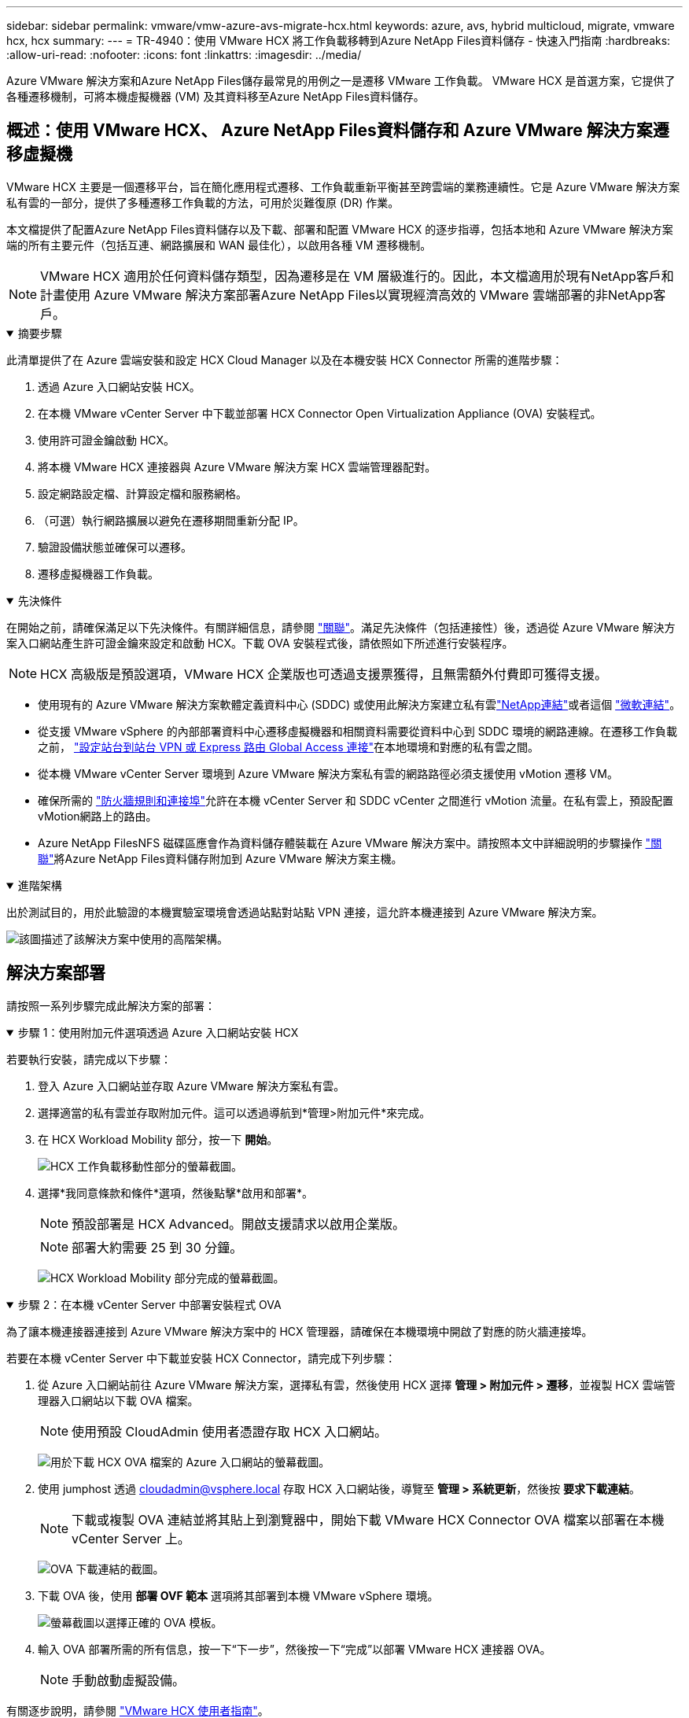 ---
sidebar: sidebar 
permalink: vmware/vmw-azure-avs-migrate-hcx.html 
keywords: azure, avs, hybrid multicloud, migrate, vmware hcx, hcx 
summary:  
---
= TR-4940：使用 VMware HCX 將工作負載移轉到Azure NetApp Files資料儲存 - 快速入門指南
:hardbreaks:
:allow-uri-read: 
:nofooter: 
:icons: font
:linkattrs: 
:imagesdir: ../media/


[role="lead"]
Azure VMware 解決方案和Azure NetApp Files儲存最常見的用例之一是遷移 VMware 工作負載。  VMware HCX 是首選方案，它提供了各種遷移機制，可將本機虛擬機器 (VM) 及其資料移至Azure NetApp Files資料儲存。



== 概述：使用 VMware HCX、 Azure NetApp Files資料儲存和 Azure VMware 解決方案遷移虛擬機

VMware HCX 主要是一個遷移平台，旨在簡化應用程式遷移、工作負載重新平衡甚至跨雲端的業務連續性。它是 Azure VMware 解決方案私有雲的一部分，提供了多種遷移工作負載的方法，可用於災難復原 (DR) 作業。

本文檔提供了配置Azure NetApp Files資料儲存以及下載、部署和配置 VMware HCX 的逐步指導，包括本地和 Azure VMware 解決方案端的所有主要元件（包括互連、網路擴展和 WAN 最佳化），以啟用各種 VM 遷移機制。


NOTE: VMware HCX 適用於任何資料儲存類型，因為遷移是在 VM 層級進行的。因此，本文檔適用於現有NetApp客戶和計畫使用 Azure VMware 解決方案部署Azure NetApp Files以實現經濟高效的 VMware 雲端部署的非NetApp客戶。

.摘要步驟
[%collapsible%open]
====
此清單提供了在 Azure 雲端安裝和設定 HCX Cloud Manager 以及在本機安裝 HCX Connector 所需的進階步驟：

. 透過 Azure 入口網站安裝 HCX。
. 在本機 VMware vCenter Server 中下載並部署 HCX Connector Open Virtualization Appliance (OVA) 安裝程式。
. 使用許可證金鑰啟動 HCX。
. 將本機 VMware HCX 連接器與 Azure VMware 解決方案 HCX 雲端管理器配對。
. 設定網路設定檔、計算設定檔和服務網格。
. （可選）執行網路擴展以避免在遷移期間重新分配 IP。
. 驗證設備狀態並確保可以遷移。
. 遷移虛擬機器工作負載。


====
.先決條件
[%collapsible%open]
====
在開始之前，請確保滿足以下先決條件。有關詳細信息，請參閱 https://docs.microsoft.com/en-us/azure/azure-vmware/configure-vmware-hcx["關聯"^]。滿足先決條件（包括連接性）後，透過從 Azure VMware 解決方案入口網站產生許可證金鑰來設定和啟動 HCX。下載 OVA 安裝程式後，請依照如下所述進行安裝程序。


NOTE: HCX 高級版是預設選項，VMware HCX 企業版也可透過支援票獲得，且無需額外付費即可獲得支援。

* 使用現有的 Azure VMware 解決方案軟體定義資料中心 (SDDC) 或使用此解決方案建立私有雲link:vmw-azure-avs-setup.html["NetApp連結"^]或者這個 https://docs.microsoft.com/en-us/azure/azure-vmware/deploy-azure-vmware-solution?tabs=azure-portal["微軟連結"^]。
* 從支援 VMware vSphere 的內部部署資料中心遷移虛擬機器和相關資料需要從資料中心到 SDDC 環境的網路連線。在遷移工作負載之前， https://docs.microsoft.com/en-us/azure/azure-vmware/tutorial-expressroute-global-reach-private-cloud["設定站台到站台 VPN 或 Express 路由 Global Access 連接"^]在本地環境和對應的私有雲之間。
* 從本機 VMware vCenter Server 環境到 Azure VMware 解決方案私有雲的網路路徑必須支援使用 vMotion 遷移 VM。
* 確保所需的 https://learn.microsoft.com/en-us/azure/azure-vmware/tutorial-network-checklist?source=recommendations["防火牆規則和連接埠"^]允許在本機 vCenter Server 和 SDDC vCenter 之間進行 vMotion 流量。在私有雲上，預設配置vMotion網路上的路由。
* Azure NetApp FilesNFS 磁碟區應會作為資料儲存體裝載在 Azure VMware 解決方案中。請按照本文中詳細說明的步驟操作 https://learn.microsoft.com/en-us/azure/azure-vmware/attach-azure-netapp-files-to-azure-vmware-solution-hosts?tabs=azure-portal["關聯"^]將Azure NetApp Files資料儲存附加到 Azure VMware 解決方案主機。


====
.進階架構
[%collapsible%open]
====
出於測試目的，用於此驗證的本機實驗室環境會透過站點對站點 VPN 連接，這允許本機連接到 Azure VMware 解決方案。

image:anfd-hcx-001.png["該圖描述了該解決方案中使用的高階架構。"]

====


== 解決方案部署

請按照一系列步驟完成此解決方案的部署：

.步驟 1：使用附加元件選項透過 Azure 入口網站安裝 HCX
[%collapsible%open]
====
若要執行安裝，請完成以下步驟：

. 登入 Azure 入口網站並存取 Azure VMware 解決方案私有雲。
. 選擇適當的私有雲並存取附加元件。這可以透過導航到*管理>附加元件*來完成。
. 在 HCX Workload Mobility 部分，按一下 *開始*。
+
image:anfd-hcx-002.png["HCX 工作負載移動性部分的螢幕截圖。"]

. 選擇*我同意條款和條件*選項，然後點擊*啟用和部署*。
+

NOTE: 預設部署是 HCX Advanced。開啟支援請求以啟用企業版。

+

NOTE: 部署大約需要 25 到 30 分鐘。

+
image:anfd-hcx-003.png["HCX Workload Mobility 部分完成的螢幕截圖。"]



====
.步驟 2：在本機 vCenter Server 中部署安裝程式 OVA
[%collapsible%open]
====
為了讓本機連接器連接到 Azure VMware 解決方案中的 HCX 管理器，請確保在本機環境中開啟了對應的防火牆連接埠。

若要在本機 vCenter Server 中下載並安裝 HCX Connector，請完成下列步驟：

. 從 Azure 入口網站前往 Azure VMware 解決方案，選擇私有雲，然後使用 HCX 選擇 *管理 > 附加元件 > 遷移*，並複製 HCX 雲端管理器入口網站以下載 OVA 檔案。
+

NOTE: 使用預設 CloudAdmin 使用者憑證存取 HCX 入口網站。

+
image:anfd-hcx-004.png["用於下載 HCX OVA 檔案的 Azure 入口網站的螢幕截圖。"]

. 使用 jumphost 透過 mailto:cloudadmin@vsphere.local[cloudadmin@vsphere.local^] 存取 HCX 入口網站後，導覽至 *管理 > 系統更新*，然後按 *要求下載連結*。
+

NOTE: 下載或複製 OVA 連結並將其貼上到瀏覽器中，開始下載 VMware HCX Connector OVA 檔案以部署在本機 vCenter Server 上。

+
image:anfd-hcx-005.png["OVA 下載連結的截圖。"]

. 下載 OVA 後，使用 *部署 OVF 範本* 選項將其部署到本機 VMware vSphere 環境。
+
image:anfd-hcx-006.png["螢幕截圖以選擇正確的 OVA 模板。"]

. 輸入 OVA 部署所需的所有信息，按一下“下一步”，然後按一下“完成”以部署 VMware HCX 連接器 OVA。
+

NOTE: 手動啟動虛擬設備。



有關逐步說明，請參閱 https://docs.vmware.com/en/VMware-HCX/services/user-guide/GUID-BFD7E194-CFE5-4259-B74B-991B26A51758.html["VMware HCX 使用者指南"^]。

====
.步驟 3：使用許可證金鑰啟動 HCX Connector
[%collapsible%open]
====
在本機部署 VMware HCX Connector OVA 並啟動裝置後，請完成以下步驟以啟動 HCX Connector。從 Azure VMware 解決方案入口網站產生授權金鑰，並在 VMware HCX 管理器中啟動它。

. 從 Azure 入口網站前往 Azure VMware 解決方案，選擇私有雲，然後選擇「管理」>「附加元件」>「使用 HCX 遷移」。
. 在*使用 HCX 金鑰連接本機*下，按一下*新增*並複製啟動金鑰。
+
image:anfd-hcx-007.png["新增 HCX 密鑰的螢幕截圖。"]

+

NOTE: 部署的每個本機 HCX 連接器都需要單獨的金鑰。

. 登入本機 VMware HCX 管理器 `"https://hcxmanagerIP:9443"`使用管理員憑證。
+

NOTE: 使用 OVA 部署期間定義的密碼。

. 在許可中，輸入從步驟 3 複製的金鑰，然後按一下 *啟動*。
+

NOTE: 本地 HCX 連接器應該具有網路存取權限。

. 在「資料中心位置」下，提供在本機安裝 VMware HCX 管理器的最近位置。按一下“繼續”。
. 在“*系統名稱*”下，更新名稱並按一下“*繼續*”。
. 點擊“是，繼續”。
. 在「連接您的 vCenter」下，提供 vCenter Server 的完全限定網域名稱 (FQDN) 或 IP 位址以及對應的憑證，然後按一下「繼續」。
+

NOTE: 使用 FQDN 以避免日後出現連線問題。

. 在「設定 SSO/PSC」下，提供平台服務控制器的 FQDN 或 IP 位址，然後按一下「繼續」。
+

NOTE: 輸入 VMware vCenter Server FQDN 或 IP 位址。

. 驗證輸入的資訊是否正確，然後按一下「*重新啟動*」。
. 服務重新啟動後，vCenter Server 在出現的頁面上顯示為綠色。  vCenter Server 和 SSO 都必須具有適當的設定參數，這些參數應與上一頁相同。
+

NOTE: 此過程大約需要 10 到 20 分鐘，以便將插件新增至 vCenter Server。

+
image:anfd-hcx-008.png["螢幕截圖顯示了已完成的過程。"]



====
.步驟 4：將本機 VMware HCX 連接器與 Azure VMware 解決方案 HCX 雲端管理器配對
[%collapsible%open]
====
在本機和 Azure VMware 解決方案中安裝 HCX 連接器後，透過新增配對為 Azure VMware 解決方案私有雲配置本機 VMware HCX 連接器。若要設定網站配對，請完成以下步驟：

. 若要在本機 vCenter 環境和 Azure VMware 解決方案 SDDC 之間建立網站對，請登入本機 vCenter Server 並造訪新的 HCX vSphere Web Client 外掛程式。


image:anfd-hcx-009.png["HCX vSphere Web Client 插件的螢幕截圖。"]

. 在基礎架構下，按一下*新增網站配對*。



NOTE: 輸入 Azure VMware 解決方案 HCX 雲端管理器 URL 或 IP 位址以及用於存取私有雲的 CloudAdmin 角色的憑證。

image:anfd-hcx-010.png["螢幕截圖 CloudAdmin 角色的 URL 或 IP 位址和憑證。"]

. 按一下“連接”。



NOTE: VMware HCX Connector 必須能夠透過連接埠 443 路由至 HCX Cloud Manager IP。

. 建立配對後，新配置的網站配對可在 HCX 儀表板上取得。


image:anfd-hcx-011.png["HCX 儀表板上已完成流程的螢幕截圖。"]

====
.步驟 5：設定網路設定檔、計算設定檔和服務網格
[%collapsible%open]
====
VMware HCX Interconnect 服務設備透過網際網路和與目標網站的專用連線提供複製和基於 vMotion 的遷移功能。互連提供加密、流量工程和 VM 移動性。若要建立互連服務設備，請完成以下步驟：

. 在基礎架構下，選擇*互連>多站點服務網格>計算設定檔>建立計算設定檔*。



NOTE: 計算設定檔定義部署參數，包括部署的設備以及 VMware 資料中心的哪些部分可供 HCX 服務存取。

image:anfd-hcx-012.png["vSphere 用戶端互連頁面的螢幕截圖。"]

. 建立計算設定檔後，透過選擇「多站點服務網格」>「網路設定檔」>「建立網路設定檔」來建立網路設定檔。


網路設定檔定義了 HCX 用於其虛擬設備的一系列 IP 位址和網路。


NOTE: 此步驟需要兩個或更多 IP 位址。這些 IP 位址由管理網路指派給互連設備。

image:anfd-hcx-013.png["將 IP 位址新增至 vSphere 用戶端互連頁面的螢幕截圖。"]

. 此時，計算和網路設定檔已成功建立。
. 透過選擇「*Interconnect*」選項中的「*Service Mesh*」標籤並選擇本機和 Azure SDDC 網站來建立服務網格。
. 服務網格指定本地和遠端計算和網路設定檔對。



NOTE: 作為此流程的一部分，HCX 裝置在來源網站和目標網站上部署並自動配置，以建立安全的傳輸結構。

image:anfd-hcx-014.png["vSphere 用戶端互連頁面上的服務網格標籤的螢幕截圖。"]

. 這是配置的最後一步。完成部署大約需要 30 分鐘。配置服務網格後，環境已準備就緒，並已成功建立 IPsec 隧道來遷移工作負載虛擬機器。


image:anfd-hcx-015.png["vSphere 用戶端互連頁面上已完成程序的螢幕截圖。"]

====
.步驟 6：遷移工作負載
[%collapsible%open]
====
可使用各種 VMware HCX 遷移技術在本機和 Azure SDDC 之間雙向遷移工作負載。可以使用多種遷移技術將虛擬機器移至 VMware HCX 啟動的實體或從中移出，例如 HCX 批量遷移、HCX vMotion、HCX 冷遷移、HCX 複製輔助 vMotion（HCX 企業版提供）和 HCX OS 輔助遷移（HCX 企業版提供）。

要了解有關各種 HCX 遷移機制的更多信息，請參閱 https://learn.microsoft.com/en-us/azure/azure-vmware/architecture-migrate#vmware-hcx-migration-options["VMware HCX 遷移類型"^]。

大量遷移

本節詳細介紹批量遷移機制。在批次遷移期間，HCX 的批次遷移功能使用 vSphere Replication 遷移磁碟文件，同時在目標 vSphere HCX 實例上重新建立虛擬機器。

若要啟動批次虛擬機器遷移，請完成以下步驟：

. 存取「*服務 > 遷移*」下的「*遷移*」標籤。


image:anfd-hcx-016.png["vSphere 用戶端中遷移部分的螢幕截圖。"]

. 在*遠端站點連線*下，選擇遠端站點連線並選擇來源和目標。在此範例中，目標是 Azure VMware 解決方案 SDDC HCX 終點。
. 按一下“選擇要遷移的虛擬機器”。這提供了所有本地虛擬機器的清單。根據匹配：值表達式選擇虛擬機，然後按一下*新增*。
. 在「*傳輸和放置*」部分中，更新必填欄位（「叢集*」、「儲存*」、「目標*」和「網路*」），包括遷移設定文件，然後按一下「*驗證*」。


image:anfd-hcx-017.png["vSphere 用戶端的傳輸和放置部分的螢幕截圖。"]

. 驗證檢查完成後，按一下“*開始*”以啟動遷移。


image:anfd-hcx-018.png["遷移啟動的螢幕截圖。"]


NOTE: 在此遷移期間，將在目標 vCenter 內的指定Azure NetApp Files資料儲存體上建立佔位磁碟，以便將來源 VM 磁碟的資料複製到佔位磁碟。 HBR 觸發與目標的完全同步，在基準完成後，根據復原點目標 (RPO) 週期執行增量同步。全量/增量同步完成後，除非設定特定的計劃，否則會自動觸發切換。

. 遷移完成後，透過存取目標 SDDC vCenter 進行驗證。


image:anfd-hcx-019.png["此圖顯示輸入/輸出對話框或表示書面內容"]

有關各種遷移選項以及如何使用 HCX 將工作負載從本地遷移到 Azure VMware 解決方案的更多詳細信息，請參閱 https://learn.microsoft.com/en-us/azure/azure-vmware/architecture-migrate["VMware HCX 遷移注意事項"^]。

要了解有關此過程的更多信息，請觀看以下視頻：

.使用 HCX 進行工作負載遷移
video::255640f5-4dff-438c-8d50-b01200f017d1[panopto]
這是 HCX vMotion 選項的螢幕截圖。

image:anfd-hcx-020.png["此圖顯示輸入/輸出對話框或表示書面內容"]

要了解有關此過程的更多信息，請觀看以下視頻：

.HCX vMotion
video::986bb505-6f3d-4a5a-b016-b01200f03f18[panopto]

NOTE: 確保有足夠的頻寬來處理遷移。


NOTE: 目標 ANF 資料儲存應具有足夠的空間來處理遷移。

====


== 結論

無論您的目標是全雲還是混合雲，以及駐留在本地任何類型/供應商儲存上的數據， Azure NetApp Files和 HCX 都提供了部署和遷移應用程式工作負載的絕佳選擇，同時透過使資料需求無縫連接到應用程式層來降低 TCO。無論用例如何，選擇 Azure VMware 解決方案以及Azure NetApp Files都可以快速實現雲端優勢、跨本地和多個雲端的一致基礎架構和操作、工作負載的雙向可移植性以及企業級容量和效能。使用 VMware vSphere Replication、VMware vMotion 甚至網路檔案複製 (NFC) 連接儲存和遷移虛擬機器所使用的流程和程式相同。



== 總結

該文件的要點包括：

* 現在可以將Azure NetApp Files用作 Azure VMware 解決方案 SDDC 上的資料儲存。
* 您可以輕鬆地將資料從本機遷移到Azure NetApp Files資料儲存。
* 您可以輕鬆擴大或縮小Azure NetApp Files資料儲存以滿足遷移活動期間的容量和效能要求。




== 在哪裡可以找到更多信息

要了解有關本文檔中描述的信息的更多信息，請參閱以下網站連結：

* Azure VMware 解決方案文檔


https://docs.microsoft.com/en-us/azure/azure-vmware/["https://docs.microsoft.com/en-us/azure/azure-vmware/"^]

* Azure NetApp Files文檔


https://docs.microsoft.com/en-us/azure/azure-netapp-files/["https://docs.microsoft.com/en-us/azure/azure-netapp-files/"^]

* VMware HCX 遷移注意事項


https://learn.microsoft.com/en-us/azure/azure-vmware/architecture-migrate["https://learn.microsoft.com/en-us/azure/azure-vmware/architecture-migrate"^]
